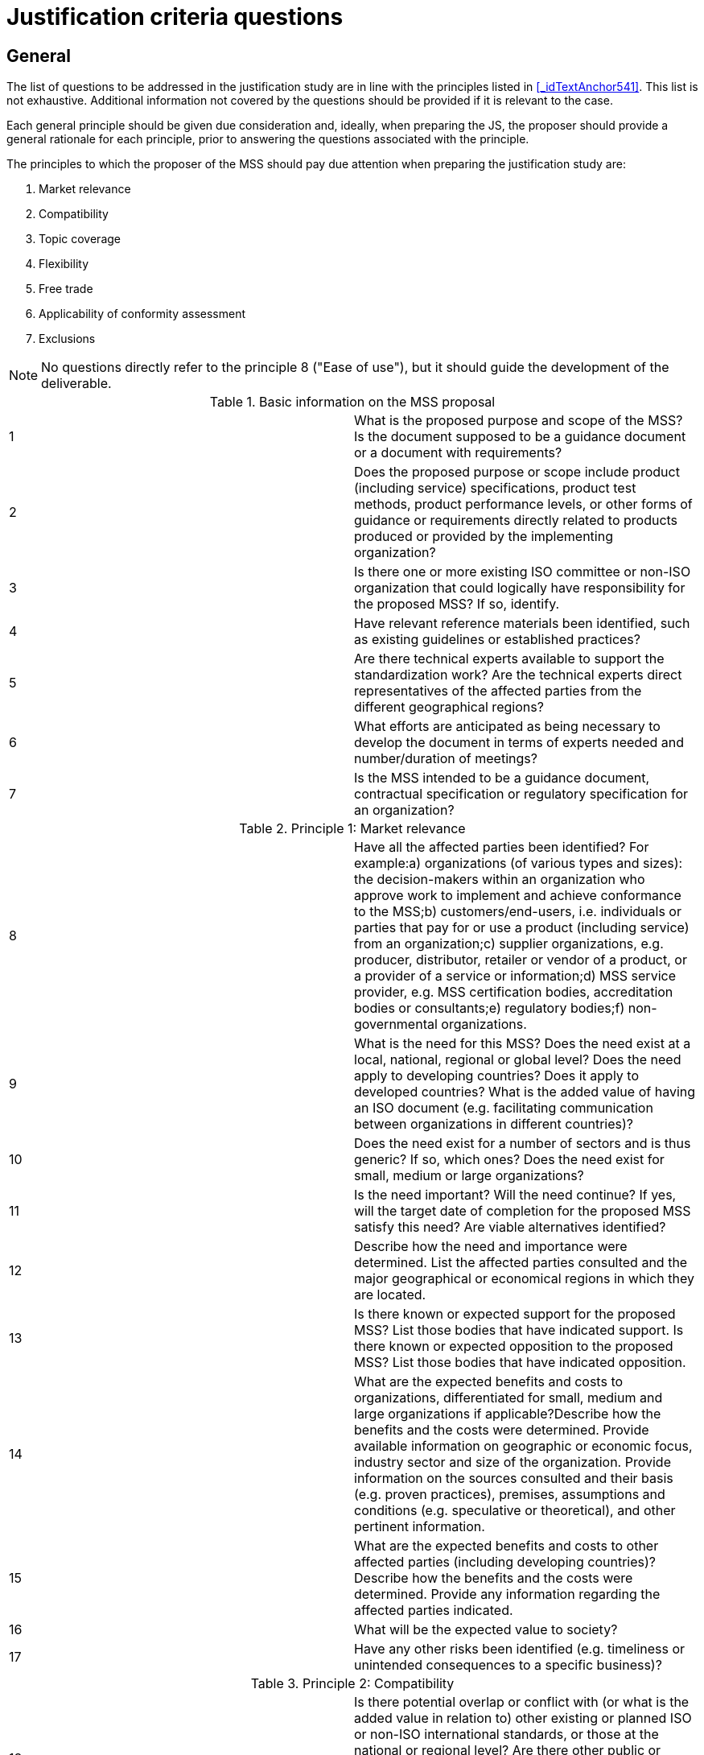= Justification criteria questions

[[_idTextAnchor562]]
== General

The list of questions to be addressed in the justification study are in line with the principles listed in <<_idTextAnchor541>>. This list is not exhaustive. Additional information not covered by the questions should be provided if it is relevant to the case.

Each general principle should be given due consideration and, ideally, when preparing the JS, the proposer should provide a general rationale for each principle, prior to answering the questions associated with the principle.

The principles to which the proposer of the MSS should pay due attention when preparing the justification study are:

. Market relevance
. Compatibility
. Topic coverage
. Flexibility
. Free trade
. Applicability of conformity assessment
. Exclusions

NOTE: No questions directly refer to the principle 8 ("Ease of use"), but it should guide the development of the deliverable.


.Basic information on the MSS proposal
[cols="2*",options="unnumbered"]
|===
| 1 | What is the proposed purpose and scope of the MSS? Is the document supposed to be a guidance document or a document with requirements?
| 2 | Does the proposed purpose or scope include product (including service) specifications, product test methods, product performance levels, or other forms of guidance or requirements directly related to products produced or provided by the implementing organization?
| 3 | Is there one or more existing ISO committee or non-ISO organization that could logically have responsibility for the proposed MSS? If so, identify.
| 4 | Have relevant reference materials been identified, such as existing guidelines or established practices?
| 5 | Are there technical experts available to support the standardization work? Are the technical experts direct representatives of the affected parties from the different geographical regions?
| 6 | What efforts are anticipated as being necessary to develop the document in terms of experts needed and number/duration of meetings?
| 7 | Is the MSS intended to be a guidance document, contractual specification or regulatory specification for an organization?
|===


.Principle 1: Market relevance
[cols="2*",options="unnumbered"]
|===
| 8 | Have all the affected parties been identified? For example:a)   organizations (of various types and sizes): the decision-makers within an organization who approve work to implement and achieve conformance to the MSS;b)   customers/end-users, i.e. individuals or parties that pay for or use a product (including service) from an organization;c)   supplier organizations, e.g. producer, distributor, retailer or vendor of a product, or a provider of a service or information;d)   MSS service provider, e.g. MSS certification bodies, accreditation bodies or consultants;e)   regulatory bodies;f)   non-governmental organizations.
| 9 | What is the need for this MSS? Does the need exist at a local, national, regional or global level? Does the need apply to developing countries? Does it apply to developed countries? What is the added value of having an ISO document (e.g. facilitating communication between organizations in different countries)?
| 10 | Does the need exist for a number of sectors and is thus generic? If so, which ones? Does the need exist for small, medium or large organizations?
| 11 | Is the need important? Will the need continue? If yes, will the target date of completion for the proposed MSS satisfy this need? Are viable alternatives identified?
| 12 | Describe how the need and importance were determined. List the affected parties consulted and the major geographical or economical regions in which they are located.
| 13 | Is there known or expected support for the proposed MSS? List those bodies that have indicated support. Is there known or expected opposition to the proposed MSS? List those bodies that have indicated opposition.
| 14 | What are the expected benefits and costs to organizations, differentiated for small, medium and large organizations if applicable?Describe how the benefits and the costs were determined. Provide available information on geographic or economic focus, industry sector and size of the organization. Provide information on the sources consulted and their basis (e.g. proven practices), premises, assumptions and conditions (e.g. speculative or theoretical), and other pertinent information.
| 15 | What are the expected benefits and costs to other affected parties (including developing countries)?Describe how the benefits and the costs were determined. Provide any information regarding the affected parties indicated.
| 16 | What will be the expected value to society?
| 17 | Have any other risks been identified (e.g. timeliness or unintended consequences to a specific business)?
|===


.Principle 2: Compatibility
[cols="2*",options="unnumbered"]
|===
| 18 | Is there potential overlap or conflict with (or what is the added value in relation to) other existing or planned ISO or non-ISO international standards, or those at the national or regional level? Are there other public or private actions, guidance, requirements and regulations that seek to address the identified need, such as technical papers, proven practices, academic or professional studies, or any other body of knowledge?
| 19 | Is the MSS or the related conformity assessment activities (e.g. audits, certifications) likely to add to, replace all or parts of, harmonize and simplify, duplicate or repeat, conflict with, or detract from the existing activities identified above? What steps are being considered to ensure compatibility, resolve conflict or avoid duplication?
| 20 | Is the proposed MSS likely to promote or stem proliferation of MSS at the national or regional level, or by industry sectors?
|===


.Principle 3: Topic coverage
[cols="2*",options="unnumbered"]
|===
| 21 | Is the MSS for a single specific sector?
| 22 | Will the MSS reference or incorporate an existing, non-industry-specific MSS (e.g. from the ISO 9000 series of quality management standards)? If yes, will the development of the MSS conform to the ISO/IEC Sector Policy (see ISO/IEC Directives, Part 2), and any other relevant policy and guidance procedures (e.g. those that may be made available by a relevant ISO committee)?
| 23 | What steps have been taken to remove or minimize the need for particular sector-specific deviations from a generic MSS?
|===


.Principle 4: Flexibility
[cols="2*",options="unnumbered"]
|===
| 24 | Will the MSS allow an organization competitively to add to, differentiate or encourage innovation of its management system beyond the standard?
|===


.Principle 5: Free trade
[cols="2*",options="unnumbered"]
|===
| 25 | How would the MSS facilitate or impact global trade? Could the MSS create or prevent a technical barrier to trade?
| 26 | Could the MSS create or prevent a technical barrier to trade for small, medium or large organizations?
| 27 | Could the MSS create or prevent a technical barrier to trade for developing or developed countries?
| 28 | If the proposed MSS is intended to be used in government regulations, is it likely to add to, duplicate, replace, enhance or support existing governmental regulations?
|===


.Principle 6: Applicability of conformity
[cols="2*",options="unnumbered"]
|===
| 29 | If the intended use is for contractual or regulatory purposes, what are the potential methods to demonstrate conformance (e.g. first party, second party or third party)? Does the MSS enable organizations to be flexible in choosing the method of demonstrating conformance, and to accommodate for changes in its operations, management, physical locations and equipment?
| 30 | If third-party registration/certification is a potential option, what are the anticipated benefits and costs to the organization? Will the MSS facilitate joint audits with other MSS or promote parallel assessments?
|===


.Principle 7: Exclusions
[cols="2*",options="unnumbered"]
|===
| 31 | Does the proposed purpose or scope include product (including service) specifications, product test methods, product performance levels, or other forms of guidance or requirements directly related to products produced or provided by the implementing organization?
|===
